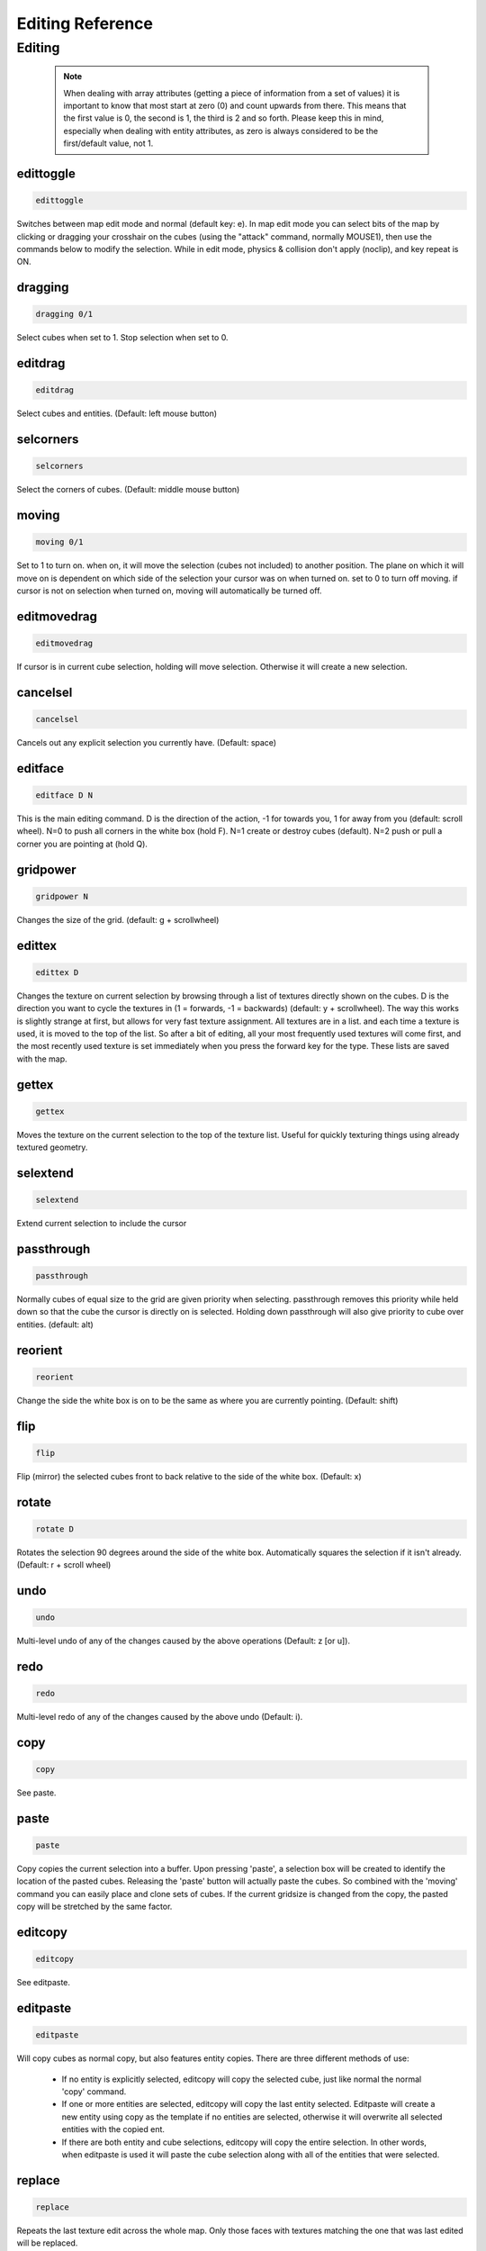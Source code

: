 Editing Reference
=================

Editing
-------

  .. note ::

    When dealing with array attributes (getting a piece of information from a set of values) it is important to know that most start at zero (0) and count upwards from there. This means that the first value is 0, the second is 1, the third is 2 and so forth. Please keep this in mind, especially when dealing with entity attributes, as zero is always considered to be the first/default value, not 1.

edittoggle
^^^^^^^^^^

.. code-block :: text

    edittoggle

Switches between map edit mode and normal (default key: e). In map edit mode you can select bits of the map by clicking or dragging your crosshair on the cubes (using the "attack" command, normally MOUSE1), then use the commands below to modify the selection. While in edit mode, physics & collision don't apply (noclip), and key repeat is ON.

dragging
^^^^^^^^

.. code-block :: text

    dragging 0/1

Select cubes when set to 1. Stop selection when set to 0.

editdrag
^^^^^^^^

.. code-block :: text

    editdrag

Select cubes and entities. (Default: left mouse button)

selcorners
^^^^^^^^^^

.. code-block :: text

    selcorners

Select the corners of cubes. (Default: middle mouse button)

moving
^^^^^^

.. code-block :: text

    moving 0/1

Set to 1 to turn on. when on, it will move the selection (cubes not included) to another position. The plane on which it will move on is dependent on which side of the selection your cursor was on when turned on. set to 0 to turn off moving. if cursor is not on selection when turned on, moving will automatically be turned off.

editmovedrag
^^^^^^^^^^^^

.. code-block :: text

    editmovedrag

If cursor is in current cube selection, holding will move selection. Otherwise it will create a new selection.

cancelsel
^^^^^^^^^

.. code-block :: text

    cancelsel

Cancels out any explicit selection you currently have. (Default: space)

editface
^^^^^^^^

.. code-block :: text

    editface D N

This is the main editing command. D is the direction of the action, -1 for towards you, 1 for away from you (default: scroll wheel). N=0 to push all corners in the white box (hold F). N=1 create or destroy cubes (default). N=2 push or pull a corner you are pointing at (hold Q).

gridpower
^^^^^^^^^

.. code-block :: text

    gridpower N

Changes the size of the grid. (default: g + scrollwheel)

edittex
^^^^^^^

.. code-block :: text

    edittex D

Changes the texture on current selection by browsing through a list of textures directly shown on the cubes. D is the direction you want to cycle the textures in (1 = forwards, -1 = backwards) (default: y + scrollwheel). The way this works is slightly strange at first, but allows for very fast texture assignment. All textures are in a list. and each time a texture is used, it is moved to the top of the list. So after a bit of editing, all your most frequently used textures will come first, and the most recently used texture is set immediately when you press the forward key for the type. These lists are saved with the map.

gettex
^^^^^^

.. code-block :: text

    gettex

Moves the texture on the current selection to the top of the texture list. Useful for quickly texturing things using already textured geometry.

selextend
^^^^^^^^^

.. code-block :: text

    selextend

Extend current selection to include the cursor

passthrough
^^^^^^^^^^^

.. code-block :: text

    passthrough

Normally cubes of equal size to the grid are given priority when selecting. passthrough removes this priority while held down so that the cube the cursor is directly on is selected. Holding down passthrough will also give priority to cube over entities. (default: alt)

reorient
^^^^^^^^

.. code-block :: text

    reorient

Change the side the white box is on to be the same as where you are currently pointing. (Default: shift)

flip
^^^^

.. code-block :: text

    flip

Flip (mirror) the selected cubes front to back relative to the side of the white box. (Default: x)

rotate
^^^^^^

.. code-block :: text

    rotate D

Rotates the selection 90 degrees around the side of the white box. Automatically squares the selection if it isn't already. (Default: r + scroll wheel)

undo
^^^^

.. code-block :: text

    undo

Multi-level undo of any of the changes caused by the above operations (Default: z [or u]).

redo
^^^^

.. code-block :: text

    redo

Multi-level redo of any of the changes caused by the above undo (Default: i).

copy
^^^^

.. code-block :: text

    copy

See paste.

paste
^^^^^

.. code-block :: text

    paste

Copy copies the current selection into a buffer. Upon pressing 'paste', a selection box will be created to identify the location of the pasted cubes. Releasing the 'paste' button will actually paste the cubes. So combined with the 'moving' command you can easily place and clone sets of cubes. If the current gridsize is changed from the copy, the pasted copy will be stretched by the same factor.

editcopy
^^^^^^^^

.. code-block :: text

    editcopy

See editpaste.

editpaste
^^^^^^^^^

.. code-block :: text

    editpaste

Will copy cubes as normal copy, but also features entity copies. There are three different methods of use:

    * If no entity is explicitly selected, editcopy will copy the selected cube, just like normal the normal 'copy' command.
    * If one or more entities are selected, editcopy will copy the last entity selected. Editpaste will create a new entity using copy as the template if no entities are selected, otherwise it will overwrite all selected entities with the copied ent.
    * If there are both entity and cube selections, editcopy will copy the entire selection. In other words, when editpaste is used it will paste the cube selection along with all of the entities that were selected.

replace
^^^^^^^

.. code-block :: text

    replace

Repeats the last texture edit across the whole map. Only those faces with textures matching the one that was last edited will be replaced.

replacesel
^^^^^^^^^^

.. code-block :: text

    replacesel

Repeats the last texture edit only within the currently selected region. Only those faces with textures matching the one that was last edited will be replaced.

editmat
^^^^^^^

.. code-block :: text

    editmat MAT [FILTER]

Changes the type of material left behind when a cube is deleted to MAT. If FILTER is specified, then only cubes with that material named by FILTER are changed to MAT. MAT may also be "", indicating that only those parts of the material mask matching FILTER will be cleared, as opposed to setting MAT to "air", which would clear the entire material mask.

Currently the following types of materials are supported:

    * air: the default material, has no effect. Overwrites other volume materials.
    * water: acts as you would expect. Renders the top as a reflection/refraction and the sides as a waterfall if it isn't contained. Should be placed with a floor at the bottom to contain it. Shows blue volume in edit mode. Overwrites other volume materials.
    * glass: a clip-like material with a blended/reflective surface. Glass also stops bullets. Will reflect the closest envmap entity, or if none is in range, the skybox. Shows cyan volume in edit mode. Overwrites other volume materials.
    * lava: renders the top as a glowing lava flow and the sides as lavafalls if it isn't contained. It kills any players who enter it. Shows orange volume in edit mode. Overwrite other volume materials.
    * clip: an invisible wall that blocks players movement but not bullets. Is ideally used to keep players "in bounds" in a map. Can be used sparingly to smooth out the flow around decoration. Shows red volume in edit mode. Overwrites other clip materials.
    * noclip: cubes are always treated as empty in physics. Shows green volume in edit mode. Overwrites other clip materials.
    * gameclip: a game mode specific clip material. Currently it can block monsters in SP modes, it can stop flags from being picked up in areas in CTF/protect modes, and it can stop capturing of bases in areas in capture modes. Overwrites other clip materials.
    * death: causes the player to suicide if he is inside the material. Shows black volume in edit mode.
    * alpha: all faces of cubes with this material are rendered transparently. Use the "valpha" and "texalpha" commands to control the transparency of front and back faces. Shows pink volume in edit mode.

recalc
^^^^^^

.. code-block :: text

    recalc

Recalculates scene geometry. This also will regenerate any envmaps to reflect the changed geometry, and fix any geometry with "bumpenv*" shaders to use the closest available envmaps. This command is also implicitly used by calclight.

havesel
^^^^^^^

.. code-block :: text

    havesel

Returns the number of explicitly selected cubes for scripting purposes. Returns 0 if the cubes are only implicitly selected.

gotosel
^^^^^^^

.. code-block :: text

    gotosel

Goes to the position of the currently selected cube or entity.
